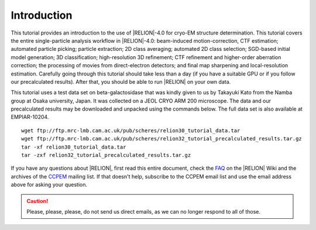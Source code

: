 Introduction
============

This tutorial provides an introduction to the use of |RELION|-4.0 for cryo-EM structure determination.
This tutorial covers the entire single-particle analysis workflow in |RELION|-4.0: beam-induced motion-correction, CTF estimation; automated particle picking; particle extraction; 2D class averaging; automated 2D class selection; SGD-based initial model generation; 3D classification; high-resolution 3D refinement; CTF refinement and higher-order aberration correction; the processing of movies from direct-electron detectors; and final map sharpening and local-resolution estimation.
Carefully going through this tutorial should take less than a day (if you have a suitable GPU or if you follow our precalculated results).
After that, you should be able to run |RELION| on your own data.

This tutorial uses a test data set on beta-galactosidase that was kindly given to us by Takayuki Kato from the Namba group at Osaka university, Japan.
It was collected on a JEOL CRYO ARM 200 microscope.
The data and our precalculated results may be downloaded and unpacked using the commands below.
The full data set is also available at EMPIAR-10204.

::

    wget ftp://ftp.mrc-lmb.cam.ac.uk/pub/scheres/relion30_tutorial_data.tar
    wget ftp://ftp.mrc-lmb.cam.ac.uk/pub/scheres/relion32_tutorial_precalculated_results.tar.gz
    tar -xf relion30_tutorial_data.tar
    tar -zxf relion32_tutorial_precalculated_results.tar.gz


If you have any questions about |RELION|, first read this entire document, check the `FAQ <http://www2.mrc-lmb.cam.ac.uk/relion/index.php/FAQs>`_ on the |RELION| Wiki and the archives of the `CCPEM <https://www.jiscmail.ac.uk/ccpem>`_ mailing list.
If that doesn't help, subscribe to the CCPEM email list and use the email address above for asking your question.

.. caution::
    Please, please, please, do not send us direct emails, as we can no longer respond to all of those.
